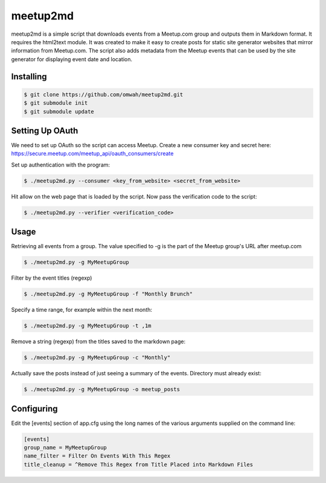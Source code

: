 =========
meetup2md
=========

meetup2md is a simple script that downloads events from a Meetup.com group and outputs them in Markdown format. It requires the html2text module. It was created to make it easy to create posts for static site generator websites that mirror information from Meetup.com. The script also adds metadata from the Meetup events that can be used by the site generator for displaying event date and location.

Installing
==========

.. sourcecode:: shell-session

    $ git clone https://github.com/omwah/meetup2md.git
    $ git submodule init
    $ git submodule update

Setting Up OAuth
================

We need to set up OAuth so the script can access Meetup. Create a new consumer key and secret here:
https://secure.meetup.com/meetup_api/oauth_consumers/create

Set up authentication with the program:

.. sourcecode:: shell-session
    
    $ ./meetup2md.py --consumer <key_from_website> <secret_from_website>

Hit allow on the web page that is loaded by the script. Now pass the verification code to the script:

.. sourcecode:: shell-session

    $ ./meetup2md.py --verifier <verification_code>

Usage
=====

Retrieving all events from a group. The value specified to -g is the part of the Meetup group's URL after meetup.com

.. sourcecode:: shell-session

    $ ./meetup2md.py -g MyMeetupGroup

Filter by the event titles (regexp)

.. sourcecode:: shell-session

    $ ./meetup2md.py -g MyMeetupGroup -f "Monthly Brunch"

Specify a time range, for example within the next month:

.. sourcecode:: shell-session

    $ ./meetup2md.py -g MyMeetupGroup -t ,1m

Remove a string (regexp) from the titles saved to the markdown page:

.. sourcecode:: shell-session

    $ ./meetup2md.py -g MyMeetupGroup -c "Monthly"

Actually save the posts instead of just seeing a summary of the events. Directory must already exist:

.. sourcecode:: shell-session

    $ ./meetup2md.py -g MyMeetupGroup -o meetup_posts

Configuring
===========

Edit the [events] section of app.cfg using the long names of the various arguments supplied on the command line:

.. sourcecode:: shell-session

    [events]
    group_name = MyMeetupGroup
    name_filter = Filter On Events With This Regex
    title_cleanup = ^Remove This Regex from Title Placed into Markdown Files
